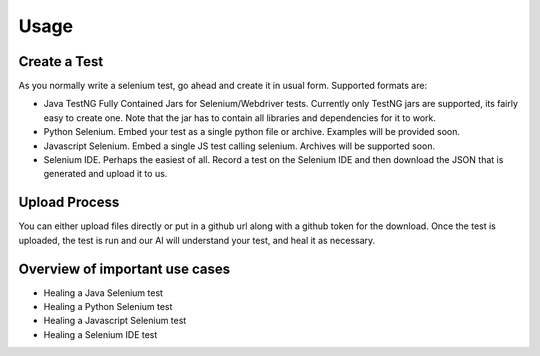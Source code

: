 Usage
=====

Create a Test
---------------------------
As you normally write a selenium test, go ahead and create it in usual form. Supported formats are:

* Java TestNG Fully Contained Jars for Selenium/Webdriver tests. Currently only TestNG jars are supported, its fairly easy to create one. Note that the jar has to contain all libraries and dependencies for it to work.
* Python Selenium. Embed your test as a single python file or archive. Examples will be provided soon.
* Javascript Selenium. Embed a single JS test calling selenium. Archives will be supported soon.
* Selenium IDE. Perhaps the easiest of all. Record a test on the Selenium IDE and then download the JSON that is generated and upload it to us.

Upload Process
---------------------------
You can either upload files directly or put in a github url along with a github token for the download.
Once the test is uploaded, the test is run and our AI will understand your test, and heal it as necessary.

Overview of important use cases
------------------------------------------

* Healing a Java Selenium test

* Healing a Python Selenium test

* Healing a Javascript Selenium test

* Healing a Selenium IDE test
